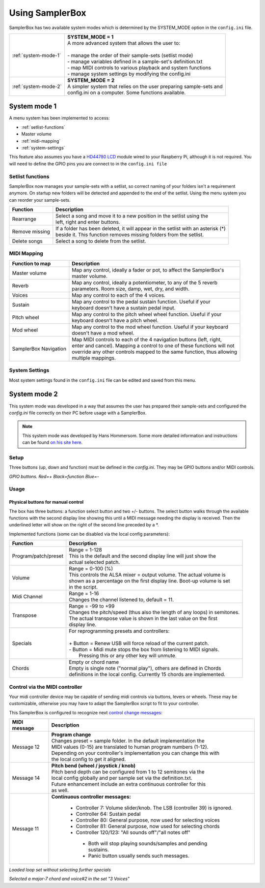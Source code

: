 Using SamplerBox
================

SamplerBox has two available system modes which is determined by the SYSTEM_MODE option in the ``config.ini`` file.

+----------------------+---------------------------------------------------------------------------------------+
|:ref:`system-mode-1`  || **SYSTEM_MODE = 1**                                                                  |
|                      || A more advanced system that allows the user to:                                      |
|                      ||                                                                                      |
|                      || - manage the order of their sample-sets (setlist mode)                               |
|                      || - manage variables defined in a sample-set's definition.txt                          |
|                      || - map MIDI controls to various playback and system functions                         |
|                      || - manage system settings by modifying the config.ini                                 |
+----------------------+---------------------------------------------------------------------------------------+
|:ref:`system-mode-2`  || **SYSTEM_MODE = 2**                                                                  |
|                      || A simpler system that relies on the user preparing sample-sets and                   |
|                      || config.ini on a computer. Some functions available.                                  |
+----------------------+---------------------------------------------------------------------------------------+



.. _system-mode-1:

System mode 1
-------------





A menu system has been implemented to access:

* :ref:`setlist-functions`
* Master volume
* :ref:`midi-mapping`
* :ref:`system-settings`

This feature also assumes you have a `HD44780 LCD <https://en.wikipedia.org/wiki/Hitachi_HD44780_LCD_controller>`_
module wired to your Raspberry Pi, although it is not required. You will need to define the GPIO pins you are connect
to in the ``config.ini file``

.. _setlist-functions:

Setlist functions
^^^^^^^^^^^^^^^^^

SamplerBox now manages your sample-sets with a setlist, so correct naming of your folders isn't a requirement anymore.
On startup new folders will be detected and appended to the end of the setlist. Using the menu system you can reorder
your sample-sets.

+----------------------+---------------------------------------------------------------------------------------+
|Function              || Description                                                                          |
+======================+=======================================================================================+
|Rearrange             || Select a song and move it to a new position in the setlist using the                 |
|                      || left, right and enter buttons.                                                       |
+----------------------+---------------------------------------------------------------------------------------+
|Remove missing        || If a folder has been deleted, it will appear in the setlist with an asterisk (*)     |
|                      || beside it. This function removes missing folders from the setlist.                   |
+----------------------+---------------------------------------------------------------------------------------+
|Delete songs          || Select a song to delete from the setlist.                                            |
+----------------------+---------------------------------------------------------------------------------------+



.. _midi-mapping:

MIDI Mapping
^^^^^^^^^^^^


+----------------------+-------------------------------------------------------------------------+
|Function to map       || Description                                                            |
+======================+=========================================================================+
|Master volume         || Map any control, ideally a fader or pot, to affect the SamplerBox's    |
|                      || master volume.                                                         |
+----------------------+-------------------------------------------------------------------------+
|Reverb                || Map any control, ideally a potentiometer, to any of the 5 reverb       |
|                      || parameters. Room size, damp, wet, dry, and width.                      |
+----------------------+-------------------------------------------------------------------------+
|Voices                || Map any control to each of the 4 voices.                               |
+----------------------+-------------------------------------------------------------------------+
|Sustain               || Map any control to the pedal sustain function. Useful if your          |
|                      || keyboard doesn't have a sustain pedal input.                           |
+----------------------+-------------------------------------------------------------------------+
|Pitch wheel           || Map any control to the pitch wheel wheel function. Useful if your      |
|                      || keyboard doesn't have a pitch wheel.                                   |
+----------------------+-------------------------------------------------------------------------+
|Mod wheel             || Map any control to the mod wheel function. Useful if your keyboard     |
|                      || doesn't have a mod wheel.                                              |
+----------------------+-------------------------------------------------------------------------+
|SamplerBox Navigation || Map MIDI controls to each of the 4 navigation buttons (left, right,    |
|                      || enter and cancel). Mapping a control to one of these functions will not|
|                      || override any other controls mapped to the same function, thus allowing |
|                      || multiple mappings.                                                     |
+----------------------+-------------------------------------------------------------------------+


.. _system-settings:

System Settings
^^^^^^^^^^^^^^^

Most system settings found in the ``config.ini`` file can be edited and saved from this menu.


.. _system-mode-2:

System mode 2
-------------

This system mode was developed in a way that assumes the user has prepared their sample-sets and configured
the `config.ini` file correctly on their PC before usage with a SamplerBox.

.. note::

    This system mode was developed by Hans Hommersom. Some more detailed information and instructions
    can be found `on his site here <http://homspace.xs4all.nl/homspace/samplerbox/>`_.

Setup
^^^^^

Three buttons (up, down and function) must be defined in the `config.ini`. They may be GPIO buttons and/or
MIDI controls.

.. image:: images/buttons.gif
*GPIO buttons. Red=+   Black=function   Blue=-*

Usage
^^^^^

Physical buttons for manual control
~~~~~~~~~~~~~~~~~~~~~~~~~~~~~~~~~~~

The box has three buttons: a function select button and two +/- buttons.
The select button walks through the available functions with the second display line showing this until
a MIDI message needing the display is received. Then the underlined letter will show on the right of the
second line preceded by a *.

Implemented functions (some can be disabled via the local config parameters):

+---------------------+---------------------------------------------------------------------------+
|Function             || Description                                                              |
+=====================+===========================================================================+
|Program/patch/preset || Range = 1-128                                                            |
|                     || This is the default and the second display line will just show the       |
|                     || actual selected patch.                                                   |
+---------------------+---------------------------------------------------------------------------+
|Volume               || Range = 0-100 (%)                                                        |
|                     || This controls the ALSA mixer = output volume. The actual volume is       |
|                     || shown as a percentage on the first display line. Boot-up volume is set   |
|                     || in the script.                                                           |
+---------------------+---------------------------------------------------------------------------+
|Midi Channel         || Range = 1-16                                                             |
|                     || Changes the channel listened to, default = 11.                           |
+---------------------+---------------------------------------------------------------------------+
|Transpose            || Range = -99 to +99                                                       |
|                     || Changes the pitch/speed (thus also the length of any loops) in semitones.|
|                     || The actual transpose value is shown in the last value on the first       |
|                     || display line.                                                            |
+---------------------+---------------------------------------------------------------------------+
|Specials             || For reprogramming presets and controllers:                               |
|                     ||                                                                          |
|                     || + Button = Renew USB will force reload of the current patch.             |
|                     || - Button = Midi mute stops the box from listening to MIDI signals.       |
|                     ||   Pressing this or any other key will unmute.                            |
+---------------------+---------------------------------------------------------------------------+
|Chords               || Empty or chord name                                                      |
|                     || Empty is single note ("normal play"), others are defined in Chords       |
|                     || definitions in the local config. Currently 15 chords are implemented.    |
+---------------------+---------------------------------------------------------------------------+


Control via the MIDI controller
^^^^^^^^^^^^^^^^^^^^^^^^^^^^^^^

Your midi controller device may be capable of sending midi controls via buttons,
levers or wheels. These may be customizable, otherwise you may have to adapt the
SamplerBox script to fit to your controller.

This SamplerBox is configured to recognize next
`control change messages <https://www.midi.org/specifications/item/table-3-control-change-messages-data-bytes-2>`_:

+---------------------+---------------------------------------------------------------------------+
|MIDI message         || Description                                                              |
+=====================+===========================================================================+
|Message 12           || **Program change**                                                       |
|                     || Changes preset = sample folder. In the default implementation the        |
|                     || MIDI values (0-15) are translated to human program numbers (1-12).       |
|                     || Depending on your controller's implementation you can change this with   |
|                     || the local config to get it aligned.                                      |
+---------------------+---------------------------------------------------------------------------+
|Message 14           || **Pitch bend (wheel / joystick / knob)**                                 |
|                     || Pitch bend depth can be configured from 1 to 12 semitones via the        |
|                     || local config globally and per sample set via the definition.txt.         |
|                     || Future enhancement include an extra continuous controller for this       |
|                     || as well.                                                                 |
+---------------------+---------------------------------------------------------------------------+
|Message 11           || **Continuous controller messages:**                                      |
|                     |                                                                           |
|                     |  * Controller 7: Volume slider/knob. The LSB (controller 39) is ignored.  |
|                     |  * Controller 64: Sustain pedal                                           |
|                     |  * Controller 80: General purpose, now used for selecting voices          |
|                     |  * Controller 81: General purpose, now used for selecting chords          |
|                     |  * Controller 120/123: "All sounds off"/"all notes off"                   |
|                     |   * Both will stop playing sounds/samples and pending sustains.           |
|                     |   * Panic button usually sends such messages.                             |
+---------------------+---------------------------------------------------------------------------+


.. image:: images/display-simple.gif
*Loaded loop set without selecting further specials*

.. image:: images/display-more.gif
*Selected a major-7 chord and voice#2 in the set "3 Voices"*
